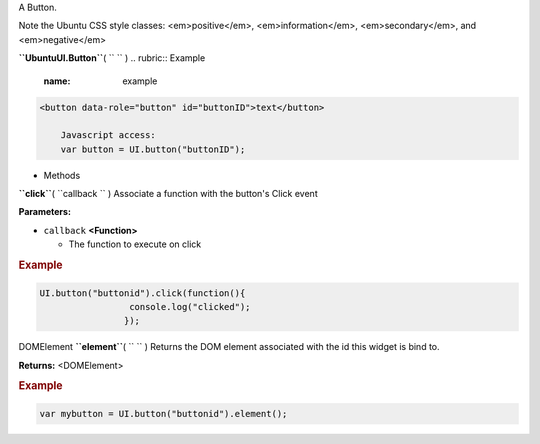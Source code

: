 
A Button.

Note the Ubuntu CSS style classes: <em>positive</em>,
<em>information</em>, <em>secondary</em>, and <em>negative</em>

**``UbuntuUI.Button``**\ ( ``  `` )
.. rubric:: Example
   :name: example

.. code:: code

     <button data-role="button" id="buttonID">text</button>

         Javascript access:
         var button = UI.button("buttonID");

-  Methods

**``click``**\ ( ``callback `` )
Associate a function with the button's Click event

**Parameters:**

-  ``callback`` **<Function>**

   -  The function to execute on click

.. rubric:: Example
   :name: example-1

.. code:: code

       UI.button("buttonid").click(function(){
                        console.log("clicked");
                       });

DOMElement **``element``**\ ( ``  `` )
Returns the DOM element associated with the id this widget is bind to.

**Returns:** <DOMElement>

.. rubric:: Example
   :name: example-2

.. code:: code

       var mybutton = UI.button("buttonid").element();

